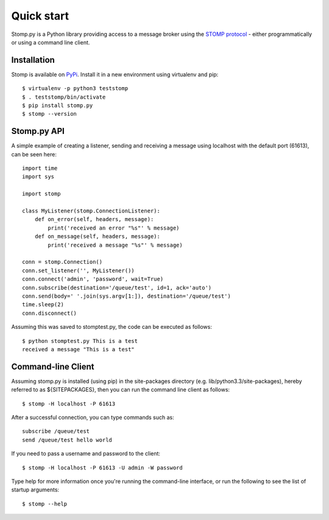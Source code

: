 ===========
Quick start
===========

Stomp.py is a Python library providing access to a message broker using the `STOMP protocol <https://stomp.github.io>`_ - either programmatically or using a command line client.


Installation
============

Stomp is available on `PyPi <https://pypi.org/project/stomp.py/>`_. Install it in a new environment using virtualenv and pip::

    $ virtualenv -p python3 teststomp
    $ . teststomp/bin/activate
    $ pip install stomp.py
    $ stomp --version


Stomp.py API
============

A simple example of creating a listener, sending and receiving a message using localhost with the default port (61613), can be seen here::

    import time
    import sys
    
    import stomp
    
    class MyListener(stomp.ConnectionListener):
        def on_error(self, headers, message):
            print('received an error "%s"' % message)
        def on_message(self, headers, message):
            print('received a message "%s"' % message)

    conn = stomp.Connection()
    conn.set_listener('', MyListener())
    conn.connect('admin', 'password', wait=True)
    conn.subscribe(destination='/queue/test', id=1, ack='auto')
    conn.send(body=' '.join(sys.argv[1:]), destination='/queue/test')
    time.sleep(2)
    conn.disconnect()

Assuming this was saved to stomptest.py, the code can be executed as follows::

    $ python stomptest.py This is a test
    received a message "This is a test"


Command-line Client
===================

Assuming stomp.py is installed (using pip) in the site-packages directory (e.g. lib/python3.3/site-packages), hereby referred to as ${SITEPACKAGES}, then you can run the command line client as follows::

    $ stomp -H localhost -P 61613
        
After a successful connection, you can type commands such as::

    subscribe /queue/test
    send /queue/test hello world
    
If you need to pass a username and password to the client::

    $ stomp -H localhost -P 61613 -U admin -W password
    
Type help for more information once you're running the command-line interface, or run the following to see the list of startup arguments::

    $ stomp --help

